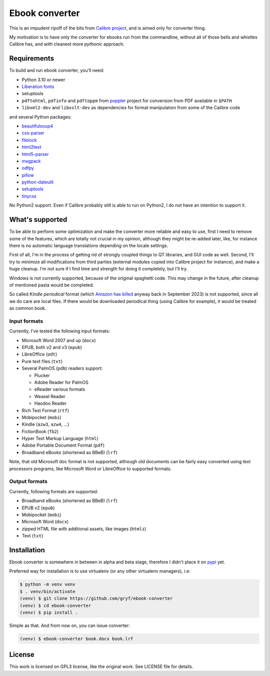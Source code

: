 ===============
Ebook converter
===============

This is an impudent ripoff of the bits from `Calibre project`_, and is aimed
only for converter thing.

My motivation is to have only the converter for ebooks run from the
commandline, without all of those bells and whistles Calibre has, and with
cleanest more *pythonic* approach.

Requirements
------------

To build and run ebook converter, you'll need:

- Python 3.10 or newer
- `Liberation fonts`_
- setuptools
- ``pdftohtml``, ``pdfinfo`` and ``pdftoppm`` from `poppler`_ project for
  conversion from PDF available in ``$PATH``
- ``libxml2-dev`` and ``libxslt-dev`` as dependencies for format manipulation
  from some of the Calibre code

and several Python packages:

- `beautifulsoup4`_
- `css-parser`_
- `filelock`_
- `html2text`_
- `html5-parser`_
- `msgpack`_
- `odfpy`_
- `pillow`_
- `python-dateutil`_
- `setuptools`_
- `tinycss`_

No Python2 support. Even if Calibre probably still is able to run on Python2, I
do not have an intention to support it.


What's supported
----------------

To be able to perform some optimization and make the converter more reliable
and easy to use, first I need to remove some of the features, which are totally
not crucial in my opinion, although they might be re-added later, like, for
instance there is no automatic language translations depending on the locale
settings.

First of all, I'm in the process of getting rid of strongly coupled things to
QT libraries, and GUI code as well. Second, I'll try to minimize all
modifications from third parties (external modules copied into Calibre project
for instance), and make a huge cleanup. I'm not sure if I find time and
strength for doing it completely, but I'll try.

Windows is not currently supported, because of the original spaghetti code.
This may change in the future, after cleanup of mentioned pasta would be
completed.

So called *Kindle periodical* format (which `Amazon has`_ `killed`_ anyway back
in September 2023) is not supported, since all we do care are local files. If
there would be downloaded periodical thing (using Calibre for example), it
would be treated as common book.


Input formats
~~~~~~~~~~~~~

Currently, I've tested the following input formats:

- Microsoft Word 2007 and up (``docx``)
- EPUB, both v2 and v3 (``epub``)
- LibreOffice (``odt``)
- Pure text files (``txt``)
- Several PalmOS (``pdb``) readers support:

  - Plucker
  - Adobe Reader for PalmOS
  - eReader various formats
  - Weasel Reader
  - Haodoo Reader

- Rich Text Format (``rtf``)
- Mobipocket (``mobi``)
- Kindle (``azw3``, ``azw4``, …)
- FictionBook (``fb2``)
- Hyper Text Markup Language (``html``)
- Adobe Portable Document Format (``pdf``)
- Broadband eBooks (shortened as BBeB) (``lrf``)

Note, that old Microsoft doc format is not supported, although old documents
can be fairly easy converted using text processors programs, like Microsoft
Word or LibreOffice to supported formats.


Output formats
~~~~~~~~~~~~~~

Currently, following formats are supported:

- Broadband eBooks (shortened as BBeB) (``lrf``)
- EPUB v2 (``epub``)
- Mobipocket (``mobi``)
- Microsoft Word (``docx``)
- zipped HTML file with additional assets, like images (``htmlz``)
- Text (``txt``)


Installation
------------

Ebook converter is somewhere in between in alpha and beta stage, therefore I
didn't place it on `pypi`_ yet.

Preferred way for installation is to use virtualenv (or any other virtualenv
managers), i.e:

.. code:: shell-session

   $ python -m venv venv
   $ . venv/bin/activate
   (venv) $ git clone https://github.com/gryf/ebook-converter
   (venv) $ cd ebook-converter
   (venv) $ pip install .

Simple as that. And from now on, you can issue converter:

.. code:: shell-session

   (venv) $ ebook-converter book.docx book.lrf


License
-------

This work is licensed on GPL3 license, like the original work. See LICENSE file
for details.

.. _Calibre project: https://calibre-ebook.com/
.. _pypi: https://pypi.python.org
.. _Liberation fonts: https://github.com/liberationfonts/liberation-fonts
.. _Amazon has: https://goodereader.com/blog/kindle/amazon-will-discontinue-newspaper-and-magazine-subscriptions-in-september
.. _killed: https://www.theverge.com/23861370/amazon-kindle-periodicals-unlimited-ended
.. _poppler: https://poppler.freedesktop.org/
.. _beautifulsoup4: https://www.crummy.com/software/BeautifulSoup
.. _css-parser: https://github.com/ebook-utils/css-parser
.. _filelock: https://github.com/tox-dev/py-filelock
.. _html2text: https://github.com/Alir3z4/html2text
.. _html5-parser: https://html5-parser.readthedocs.io
.. _msgpack: https://msgpack.org
.. _odfpy: https://github.com/eea/odfpy
.. _pillow: https://python-pillow.github.io
.. _python-dateutil: https://github.com/dateutil/dateutil
.. _setuptools: https://setuptools.pypa.io
.. _tinycss: http://tinycss.readthedocs.io
